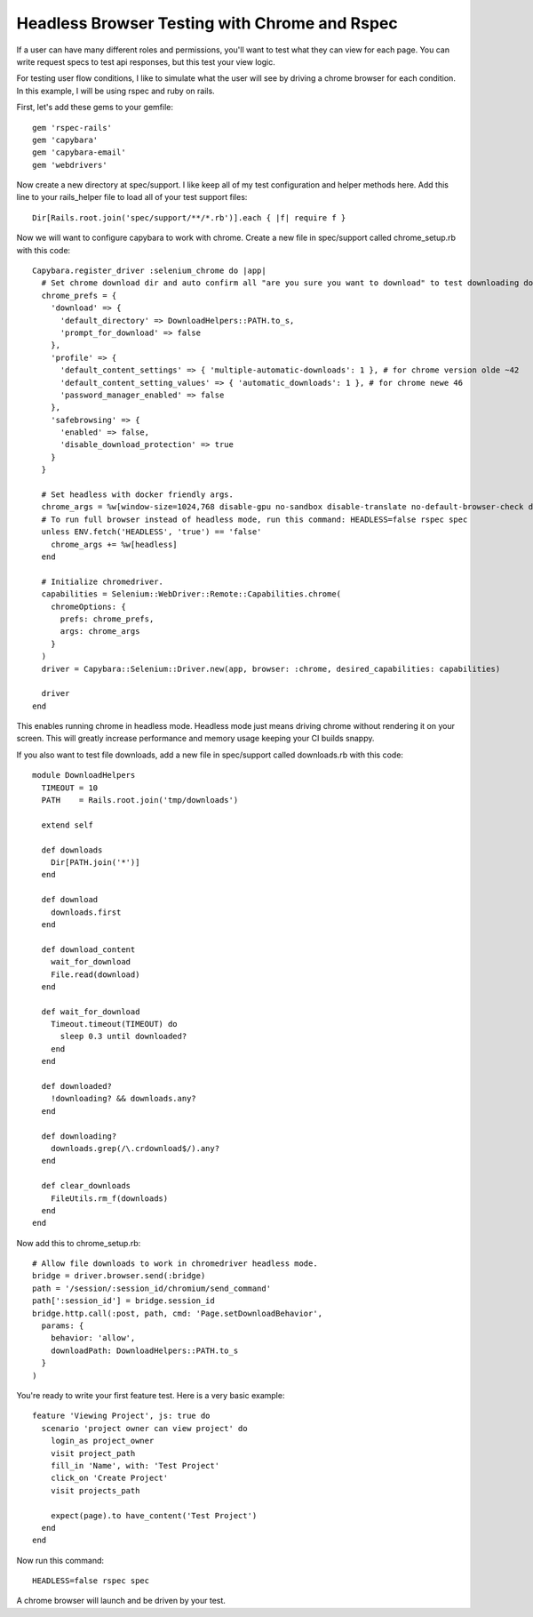 Headless Browser Testing with Chrome and Rspec
==============================================

If a user can have many different roles and permissions, you'll want to test what they can view for each page.
You can write request specs to test api responses, but this test your view logic.

For testing user flow conditions, I like to simulate what the user will see by driving a chrome browser for each condition.
In this example, I will be using rspec and ruby on rails.

First, let's add these gems to your gemfile::

        gem 'rspec-rails'
        gem 'capybara'
        gem 'capybara-email'
        gem 'webdrivers'

Now create a new directory at spec/support. I like keep all of my test configuration and helper methods here.
Add this line to your rails_helper file to load all of your test support files::

        Dir[Rails.root.join('spec/support/**/*.rb')].each { |f| require f }

Now we will want to configure capybara to work with chrome. Create a new file in spec/support called chrome_setup.rb with this code::

        Capybara.register_driver :selenium_chrome do |app|
          # Set chrome download dir and auto confirm all "are you sure you want to download" to test downloading docs and pdfs.
          chrome_prefs = {
            'download' => {
              'default_directory' => DownloadHelpers::PATH.to_s,
              'prompt_for_download' => false
            },
            'profile' => {
              'default_content_settings' => { 'multiple-automatic-downloads': 1 }, # for chrome version olde ~42
              'default_content_setting_values' => { 'automatic_downloads': 1 }, # for chrome newe 46
              'password_manager_enabled' => false
            },
            'safebrowsing' => {
              'enabled' => false,
              'disable_download_protection' => true
            }
          }

          # Set headless with docker friendly args.
          chrome_args = %w[window-size=1024,768 disable-gpu no-sandbox disable-translate no-default-browser-check disable-popup-blocking]
          # To run full browser instead of headless mode, run this command: HEADLESS=false rspec spec
          unless ENV.fetch('HEADLESS', 'true') == 'false'
            chrome_args += %w[headless]
          end

          # Initialize chromedriver.
          capabilities = Selenium::WebDriver::Remote::Capabilities.chrome(
            chromeOptions: {
              prefs: chrome_prefs,
              args: chrome_args
            }
          )
          driver = Capybara::Selenium::Driver.new(app, browser: :chrome, desired_capabilities: capabilities)

          driver
        end

This enables running chrome in headless mode. Headless mode just means driving chrome without rendering it on your screen.
This will greatly increase performance and memory usage keeping your CI builds snappy.

If you also want to test file downloads, add a new file in spec/support called downloads.rb with this code::

        module DownloadHelpers
          TIMEOUT = 10
          PATH    = Rails.root.join('tmp/downloads')

          extend self

          def downloads
            Dir[PATH.join('*')]
          end

          def download
            downloads.first
          end

          def download_content
            wait_for_download
            File.read(download)
          end

          def wait_for_download
            Timeout.timeout(TIMEOUT) do
              sleep 0.3 until downloaded?
            end
          end

          def downloaded?
            !downloading? && downloads.any?
          end

          def downloading?
            downloads.grep(/\.crdownload$/).any?
          end

          def clear_downloads
            FileUtils.rm_f(downloads)
          end
        end

Now add this to chrome_setup.rb::

        # Allow file downloads to work in chromedriver headless mode.
        bridge = driver.browser.send(:bridge)
        path = '/session/:session_id/chromium/send_command'
        path[':session_id'] = bridge.session_id
        bridge.http.call(:post, path, cmd: 'Page.setDownloadBehavior',
          params: {
            behavior: 'allow',
            downloadPath: DownloadHelpers::PATH.to_s
          }
        )

You're ready to write your first feature test. Here is a very basic example::

        feature 'Viewing Project', js: true do
          scenario 'project owner can view project' do
            login_as project_owner
            visit project_path
            fill_in 'Name', with: 'Test Project'
            click_on 'Create Project'
            visit projects_path

            expect(page).to have_content('Test Project')
          end
        end

Now run this command::

        HEADLESS=false rspec spec

A chrome browser will launch and be driven by your test.
